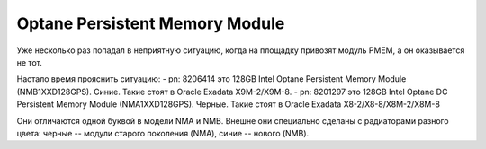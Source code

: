 .. index:: exadata, intel, optane, PMEM, Persistent Memory Module

.. meta::
   :keywords: exadata, intel, optane, PMEM, Persistent Memory Module

.. _oracle-exadata-optane-pmem:

Optane Persistent Memory Module
===============================

Уже несколько раз попадал в неприятную ситуацию, когда на площадку привозят модуль PMEM, а он оказывается не тот.

Настало время прояснить ситуацию:
- pn: 8206414 это 128GB Intel Optane Persistent Memory Module (NMB1XXD128GPS). Синие. Такие стоят в Oracle Exadata X9M-2/X9M-8.
- pn: 8201297 это 128GB Intel Optane DC Persistent Memory Module (NMA1XXD128GPS). Черные. Такие стоят в Oracle Exadata X8-2/X8-8/X8M-2/X8M-8

Они отличаются одной буквой в модели NMA и NMB. 
Внешне они специально сделаны с радиаторами разного цвета: черные -- модули старого поколения (NMA), синие -- нового (NMB).
